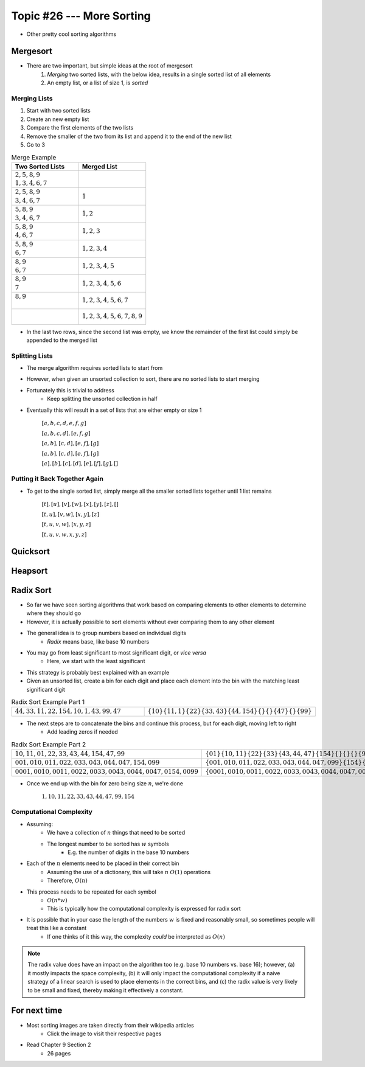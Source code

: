**************************
Topic #26 --- More Sorting
**************************

* Other pretty cool sorting algorithms


Mergesort
=========

.. image:: img/sort_mergesort.gif
   :width: 333 px
   :align: center
   :target: https://en.wikipedia.org/wiki/Merge_sort


* There are two important, but simple ideas at the root of mergesort
    1. *Merging* two sorted lists, with the below idea, results in a single sorted list of all elements
    2. An empty list, or a list of size 1, is *sorted*



Merging Lists
-------------

1. Start with two sorted lists
2. Create an new empty list
3. Compare the first elements of the two lists
4. Remove the smaller of the two from its list and append it to the end of the new list
5. Go to 3


.. list-table:: Merge Example
    :widths: 50 50
    :header-rows: 1

    * - Two Sorted Lists
      - Merged List
    * - | :math:`2, 5, 8, 9`
        | :math:`1, 3, 4, 6, 7`
      -
    * - | :math:`2, 5, 8, 9`
        | :math:`3, 4, 6, 7`
      - :math:`1`
    * - | :math:`5, 8, 9`
        | :math:`3, 4, 6, 7`
      - :math:`1, 2`
    * - | :math:`5, 8, 9`
        | :math:`4, 6, 7`
      - :math:`1, 2, 3`
    * - | :math:`5, 8, 9`
        | :math:`6, 7`
      - :math:`1, 2, 3, 4`
    * - | :math:`8, 9`
        | :math:`6, 7`
      - :math:`1, 2, 3, 4, 5`
    * - | :math:`8, 9`
        | :math:`7`
      - :math:`1, 2, 3, 4, 5, 6`
    * - | :math:`8, 9`
        |
      - :math:`1, 2, 3, 4, 5, 6, 7`
    * - |
        |
      - :math:`1, 2, 3, 4, 5, 6, 7, 8, 9`

* In the last two rows, since the second list was empty, we know the remainder of the first list could simply be appended to the merged list


Splitting Lists
---------------

* The merge algorithm requires sorted lists to start from
* However, when given an unsorted collection to sort, there are no sorted lists to start merging
* Fortunately this is trivial to address
    * Keep splitting the unsorted collection in half

* Eventually this will result in a set of lists that are either empty or size 1

    :math:`[a, b, c, d, e, f, g]`

    :math:`[a, b, c, d], [e, f, g]`

    :math:`[a, b], [c, d], [e, f], [g]`

    :math:`[a, b], [c, d], [e, f], [g]`

    :math:`[a], [b], [c], [d], [e], [f], [g], []`


Putting it Back Together Again
------------------------------

* To get to the single sorted list, simply merge all the smaller sorted lists together until 1 list remains


    :math:`[t], [u], [v], [w], [x], [y], [z], []`

    :math:`[t, u], [v, w], [x, y], [z]`

    :math:`[t, u, v, w], [x, y, z]`

    :math:`[t, u, v, w, x, y, z]`


Quicksort
=========


Heapsort
========


Radix Sort
==========

* So far we have seen sorting algorithms that work based on comparing elements to other elements to determine where they should go
* However, it is actually possible to sort elements without ever comparing them to any other element

* The general idea is to group numbers based on individual digits
    * *Radix* means base, like base 10 numbers

* You may go from least significant to most significant digit, or *vice versa*
    * Here, we start with the least significant

* This strategy is probably best explained with an example
* Given an unsorted list, create a bin for each digit and place each element into the bin with the matching least significant digit

.. list-table:: Radix Sort Example Part 1
    :widths: 50 50

    * - :math:`44, 33, 11, 22, 154, 10, 1, 43, 99, 47`
      - :math:`\{10\} \{11, 1\} \{22\} \{33, 43\} \{44, 154\} \{\} \{\} \{47\} \{\} \{99\}`


* The next steps are to concatenate the bins and continue this process, but for each digit, moving left to right
    * Add leading zeros if needed

.. list-table:: Radix Sort Example Part 2
    :widths: 50 50

    * - :math:`10, 11, 01, 22, 33, 43, 44, 154, 47, 99`
      - :math:`\{01\} \{10, 11\} \{22\} \{33\} \{43, 44, 47\} \{154\} \{\} \{\} \{\} \{99\}`
    * - :math:`001, 010, 011, 022, 033, 043, 044, 047, 154, 099`
      - :math:`\{001, 010, 011, 022, 033, 043, 044, 047, 099\} \{154\} \{\} \{\} \{\} \{\} \{\} \{\} \{\} \{\}`
    * - :math:`0001, 0010, 0011, 0022, 0033, 0043, 0044, 0047, 0154, 0099`
      - :math:`\{0001, 0010, 0011, 0022, 0033, 0043, 0044, 0047, 0099, 0154\} \{\} \{\} \{\} \{\} \{\} \{\} \{\} \{\} \{\}`

* Once we end up with the bin for zero being size :math:`n`, we're done

    :math:`1, 10, 11, 22, 33, 43, 44, 47, 99, 154`


Computational Complexity
------------------------

* Assuming:
    * We have a collection of :math:`n` things that need to be sorted
    * The longest number to be sorted has :math:`w` symbols
        * E.g. the number of digits in the base 10 numbers

* Each of the :math:`n` elements need to be placed in their correct bin
    * Assuming the use of a dictionary, this will take :math:`n` :math:`O(1)` operations
    * Therefore, :math:`O(n)`

* This process needs to be repeated for each symbol
    * :math:`O(n * w)`
    * This is typically how the computational complexity is expressed for radix sort

* It is possible that in your case the length of the numbers :math:`w` is fixed and reasonably small, so sometimes people will treat this like a constant
    * If one thinks of it this way, the complexity *could* be interpreted as :math:`O(n)`


.. note::

    The radix value does have an impact on the algorithm too (e.g. base 10 numbers vs. base 16); however, (a) it mostly
    impacts the space complexity, (b) it will only impact the computational complexity if a naive strategy of a linear
    search is used to place elements in the correct bins, and (c) the radix value is very likely to be small and fixed,
    thereby making it effectively a constant.


For next time
=============

* Most sorting images are taken directly from their wikipedia articles
    * Click the image to visit their respective pages

* Read Chapter 9 Section 2
    * 26 pages
